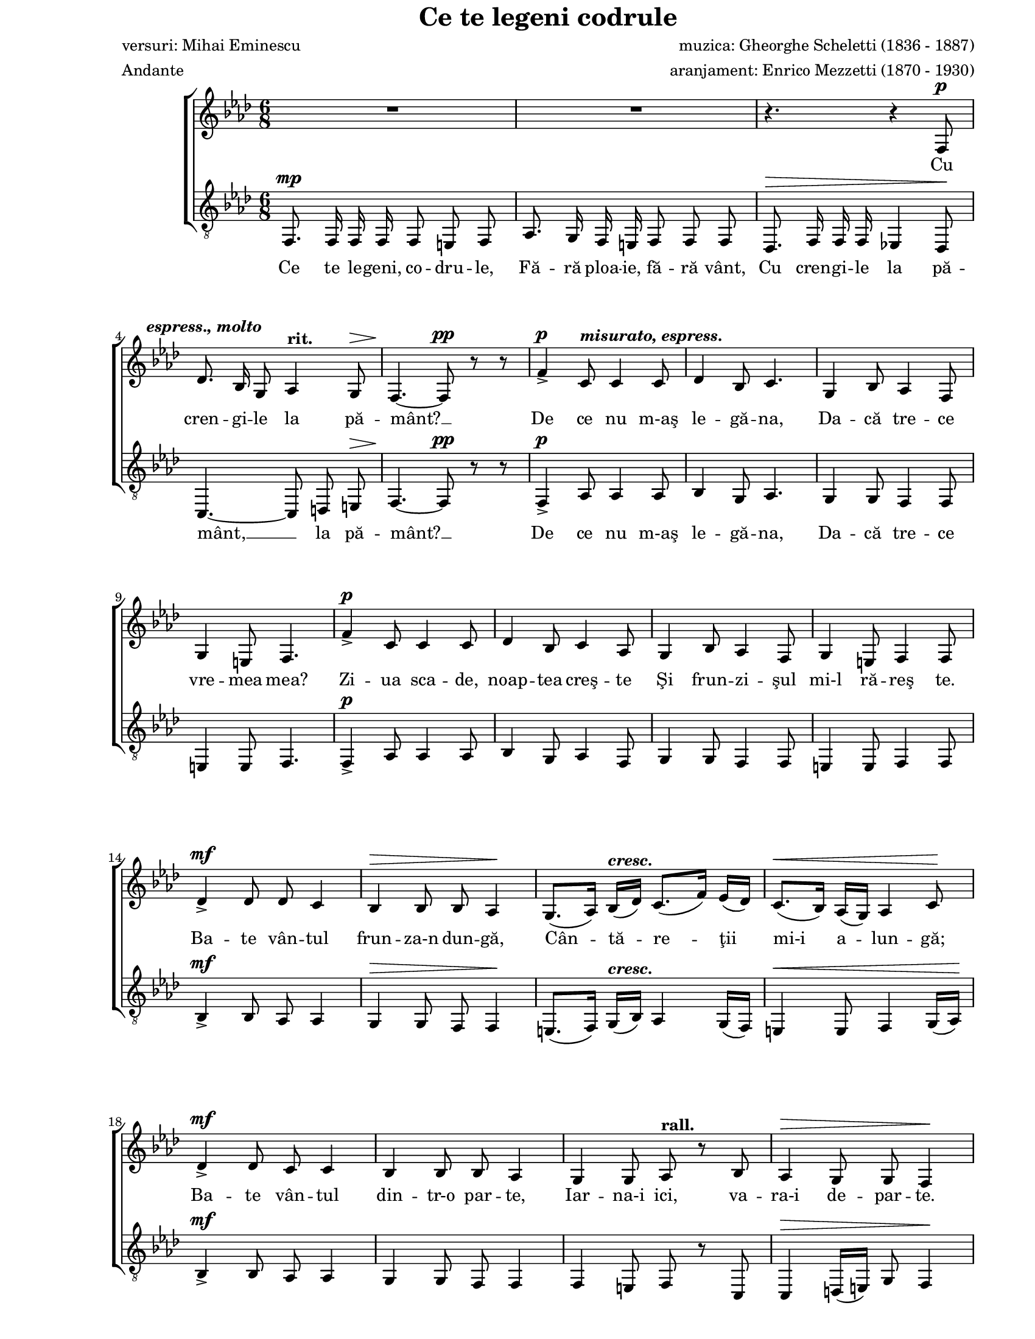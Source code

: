 \version "2.10.13"

\paper {
  #(set-paper-size "letter")
  left-margin = 1\in
  line-width = 7\in
  print-page-number = false
  top-margin = 0\in
}

\header {
  title = "Ce te legeni codrule"
  composer = "muzica: Gheorghe Scheletti (1836 - 1887)"
  poet = "versuri: Mihai Eminescu"
  arranger = "aranjament: Enrico Mezzetti (1870 - 1930)"
  tagline = ""
  meter = "Andante"
}

global = {
  #(set-global-staff-size 17)
  \key f \minor
  \time 6/8
  \autoBeamOff
  \set Staff.midiInstrument = "clarinet"
  \override BreathingSign #'text = #(make-musicglyph-markup "scripts.caesura")
}

atempoMarkup = \markup { \hspace #-3.0 \bold "a tempo" }
crescMarkup = \markup { \bold \italic "cresc." }
dimMarkup = \markup { \bold "dim." }
rallMarkup = \markup { \bold "rall." }
ritMarkup = \markup { \bold "rit." }
soloMarkup = \markup { \bold \italic "Solo" }
markupA = \markup { \hspace #-7.0 \bold \italic "espress., molto" }
markupB = \markup { \bold \italic "misurato, espress." }
markupC = \markup { \bold \italic "espress." }
markupD = \markup { \bold "molto rall. e dim." }
markupE = \markup { \column {
  { \bold "Tutti" }
  { \musicglyph #"p" }
}}
markupF = \markup { \bold \italic "espress. dolce" }
markupG = \markup { \bold \italic "sentito" }
markupH = \markup { \bold "ben ritmato" }
markupI = \markup { \hspace #8.5 \musicglyph #"scripts.ufermata" }
markupJ = \markup { \hspace #3.0 \bold \italic "morendo" }
markupK = \markup { \column {
  { \line {
    \hspace #-1.5 \musicglyph #"p"
    \hspace #-1.0 \musicglyph #"p"
    \hspace #-1.0 \musicglyph #"p"
  } }
  { \line { \hspace #0.5 \musicglyph #"scripts.ufermata" } }
}}

womenWords = \lyricmode {
  Cu cren -- gi -- le la pă -- mânt? __
  De ce nu m-aş le -- gă -- na,
  Da -- că tre -- ce vre -- mea mea?
  Zi -- ua sca -- de, noap -- tea creş -- te
  Şi frun -- zi -- şul mi-l ră -- reş te.

  Ba -- te vân -- tul frun -- za-n dun -- gă,
  Cân -- tă -- re -- ţii mi-i a -- lun -- gă;
  Ba -- te vân -- tul din -- tr-o par -- te,
  Iar -- na-i ici, va -- ra-i de -- par -- te.

  Ce te le -- geni, co -- dru -- le,
  ce te le -- geni, co -- dru -- le,
  Cu cren -- gi -- le la __ pă -- mânt? __
  Şi de ce să nu mă plec,
  Da -- că pă -- să -- ri -- le trec?

  Pes -- te vârf de ră -- mu -- re -- le
  Trec în sto -- luri rân -- du -- ne -- le,
  Du -- când gân -- du -- ri -- le me -- le
  Şi no -- ro -- cul meu cu e -- le...

  Şi se duc pe rând, pe rând,
  Za -- rea lu -- mii-n -- tu -- ne -- când;

  Şi se duc ca cli -- pe -- le,
  Scu -- tu -- rând a -- ri -- pi -- le
  Şi mă la -- să pus -- ti -- it, __
  Veş -- te -- jit şi a -- mor -- ţit...

  Şi se duc ca cli -- pe -- le,
  Scu -- tu -- rând a -- ri -- pi -- le
  Şi mă la -- să pus -- ti -- it,
  Veş -- te -- jit şi a -- mor -- ţit...

  Şi cu do -- rul sin -- gu -- rel,
  De mă-n -- gân nu -- mai cu el,
  De mă-n -- gân nu -- mai cu el! __

  M __
}

menWords = \lyricmode {
  Ce te le -- geni, co -- dru -- le,
  Fă -- ră ploa -- ie, fă -- ră vânt,
  Cu cren -- gi -- le la pă -- mânt, __ la pă -- mânt? __

  De ce nu m-aş le -- gă -- na,
  Da -- că tre -- ce

  \skip 8 \skip 8 \skip 8 \skip 8 \skip 8 \skip 8 \skip 8 \skip 8 \skip 8 
  \skip 8 \skip 8 \skip 8 \skip 8 \skip 8 \skip 8 \skip 8 \skip 8 \skip 8 
  \skip 8 \skip 8 \skip 8 \skip 8 \skip 8 \skip 8 \skip 8 \skip 8 \skip 8 
  \skip 8 \skip 8 \skip 8 \skip 8 \skip 8 \skip 8 \skip 8 \skip 8 \skip 8 
  \skip 8 \skip 8 \skip 8 \skip 8 \skip 8 \skip 8 \skip 8 \skip 8 \skip 8 
  \skip 8 \skip 8 \skip 8 \skip 8 \skip 8 \skip 8 \skip 8 \skip 8 \skip 8 
  \skip 8 \skip 8 \skip 8 \skip 8 \skip 8 \skip 8 \skip 8 \skip 8 \skip 8 
  \skip 8 \skip 8 \skip 8 \skip 8 \skip 8 \skip 8 \skip 8 \skip 8 \skip 8

  M __
  M __
  M __
  M __
  Şi se duc ca cli -- pe -- le,
  Scu -- tu -- rând "a -"

  \skip 8 \skip 8 \skip 8 \skip 8 \skip 8 \skip 8 \skip 8 \skip 8 \skip 8
  \skip 8 \skip 8 \skip 8 \skip 8 \skip 8 \skip 8 \skip 8 \skip 8 \skip 8
  \skip 8 \skip 8 \skip 8 \skip 8 \skip 8 \skip 8 \skip 8 \skip 8 \skip 8
  \skip 8 \skip 8 \skip 8 \skip 8 \skip 8 \skip 8 \skip 8 \skip 8 \skip 8
  \skip 8 \skip 8 \skip 8 \skip 8 \skip 8 \skip 8 \skip 8 \skip 8 \skip 8
  \skip 8 \skip 8 \skip 8 \skip 8 \skip 8 \skip 8 \skip 8

  Ce te le -- geni co -- dru -- le,
  Cu cren -- gi -- le la pă -- mânt? __
}

womenMusic = \relative {
  R2.
  R2.
  r4. r4 f8^\p
  \break

  des'8.^\markupA bes16 g8 as4^\ritMarkup g8^\>
  f4.~\! f8^\pp r8 r8
  f'4^\p\accent c8^\markupB c4 c8
  des4 bes8 c4.
  g4 bes8 as4 f8
  \break

  g4 e8 f4.
  f'4^\p\accent c8 c4 c8
  des4 bes8 c4 as8
  g4 bes8 as4 f8
  g4 e8 f4 f8
  \break

  des'4^\mf\accent des8 des8 c4
  bes4^\> bes8 bes8 as4\!
  g8.([ as16)] bes16([^\crescMarkup des16)] c8.([ f16)] es16([ des16)]
  c8.([^\< bes16)] as16([ g16)] as4 c8\!
  \break

  des4^\mf\accent des8 c8 c4
  bes4 bes8 bes8 as4
  g4 g8 as8^\rallMarkup r8 bes8
  as4^\> g8 g8 f4\!
  \break

  g8.^\pp g16 g16 g16 as8^\crescMarkup as8 as8
  bes8.^\< bes16 bes16 bes16 c8 c8 c8\!
  f8.^\ff f16 f16 f16^\ritMarkup f8([ e8)] f8
  \break

  <g e>4.~ <g e>4^\fermata r8^\soloMarkup
  f,8.^\atempoMarkup f16^\markupC f16 f16 c'8 c8 c8
  bes8. c16 des16 bes16 c8 as8 f8
  \break

  des'8.\accent c16 bes16 des16 c8. as16 g16 f16
  e8.^\crescMarkup f16 g16 e16 f8. as16 c16 as16
  bes8.^\< c16 des16 bes16 c8. des16 es16 c16\!
  \break

  des8.^\f es16 f16^\fermata des16 c8. des16 es16^\dimMarkup c16
  bes8.^\markupD c16 des16 bes16 c8 des8 es8
  \break

  bes8. des16 c16 bes16^\pp c8^\fermata bes8^\fermata as8^\fermata
  f4^\markupE c'8^\markupF c4 c8
  des4 bes8 c4.
  g4 bes8 as4 f8
  \break

  g4^\> e8 f4.\!
  f'4^\mf c8^\markupG c4 c8
  des4 bes8 c4( as8)
  g4 bes8 as4 f8
  \break

  g4^\> e8 f4.\!
  f8.^\p f16^\markupH g16 a16 bes8 a8 bes8
  a8.^\crescMarkup a16 bes16 c16 des8 c8 des8
  \break

  d8.^\< d16 d16 d16 es8 d8 es8\!
  e8. e16 e16 e16 f8^\f e8 f8^\markupI \breathe
  \break

  des8.^\mf f16^\ritMarkup e16 des16 c8 b8 c8^\dimMarkup
  bes!8.^\> des16 c16 bes16 as8 g8 as8\!
  g8.^\p bes16 as16 g16 as4 g8
  \break

  f4.~(^\p f4 g16[ as16)]
  bes4.(^\pp^\markupJ as4^\> g8\!
  f8[^\ritMarkup e8 f8] c8)^\markupK r8 r8
  \bar "|."
}

menMusic = \relative {
  f,8.^\mp f16 f16 f16 f8 e8 f8
  as8. g16 f16 e16 f8 f8 f8
  des8.^\> f16 f16 f16 es!4 des8\!

  c4.~ c8 d8 e8^\>
  f4.~\! f8^\pp r8 r8
  f4^\p\accent as8 as4 as8
  bes4 g8 as4.
  g4 g8 f4 f8

  e4 e8 f4.
  f4^\p\accent as8 as4 as8
  bes4 g8 as4 f8
  g4 g8 f4 f8
  e4 e8 f4 f8

  bes4^\mf\accent bes8 as8 as4
  g4^\> g8 f8 f4\!
  e8.([ f16)] g16([^\crescMarkup bes16)] as4 g16([ f16)]
  e4^\< e8 f4 g16([ as16)]\!

  bes4^\mf\accent bes8 as8 as4
  g4 g8 f8 f4
  f4 e8 f8 r8 c8
  c4^\> d16([ e16)] g8 f4\!

  e8.^\pp e16 e16 e16 f8^\crescMarkup f8 f8
  es!8.^\< es16 es16 es16 as8 as8 as8\!
  des8.^\ff des16 des16 des16 des4 des8

  c4.~ c4^\fermata r8
  <<
    {
      \voiceOne
      f,4.(^\p a4.
      bes4. as!4.

      g4. as4.)
      bes4.\rest f4.(
      g4. as4.

      bes8.[^\mf c16 des16^\fermata bes16] as4.)
      bes4.( as8[ bes8 c8)]

      bes4( a16[ bes16]^\pp as8[^\fermata g8^\fermata as8)]^\fermata
    }
    \new Voice = "split" {
      \voiceTwo
      \autoBeamOff
      f2.~
      f2.~

      f2.
      bes4.\rest f4.
      es!2.~

      es2._\fermata
      des4( bes8 es4.)

      bes8.([ bes16 c16 des16] es4_\fermata as,8)_\fermata
    }
  >>
  \oneVoice
  f'4^\p as8 as4 as8
  bes4 g8 as4.
  g4 g8 f4 f8

  e4^\> e8 f4.\!
  f4^\mf as8 as4 as8
  bes4 g8 as4( f8)
  g4 g8 f4 f8

  e4^\> e8 f4.\!
  R2.
  f8.^\crescMarkup f16 g16 a16 bes8 a8 bes8

  b8.^\< b16 b16 b16 c8 b8 c8\!
  bes!8. bes16 bes16 bes16 as8^\f g8 f8 \breathe

  bes8.^\mf des16 c16 bes16 as8 g8 as8
  g8.^\> bes16 as16 g16 f8 e8 f8\!
  R2.

  f8.^\p f16 f16 f16 f8 des8 f8
  g8.^\pp f16 es16 des16 c4 c8
  c4.~ c8^\markupK r8 r8
}

myScore = \new Score <<
  \new ChoirStaff <<
    \new Staff \new Voice { \global \womenMusic }
    \addlyrics { \womenWords }

    \new Staff <<
      \clef "G_8"
      \new Voice { \global \menMusic }
      \addlyrics { \menWords }
    >>
  >>
>>

\score {
  \myScore
  \layout { }
}

midiOutput = \midi {
  \context {
    \Score tempoWholesPerMinute = #(ly:make-moment 72 4)
  }
  \context {
    \Voice
    \remove "Dynamic_performer"
  }
}

\score {
  \unfoldRepeats
  \myScore
  \midi { \midiOutput }
}

\score {
  \unfoldRepeats
  \new Voice { \global \womenMusic }
  \midi { \midiOutput }
}

\score {
  \unfoldRepeats
  \new Voice { \global \menMusic }
  \midi { \midiOutput }
}
